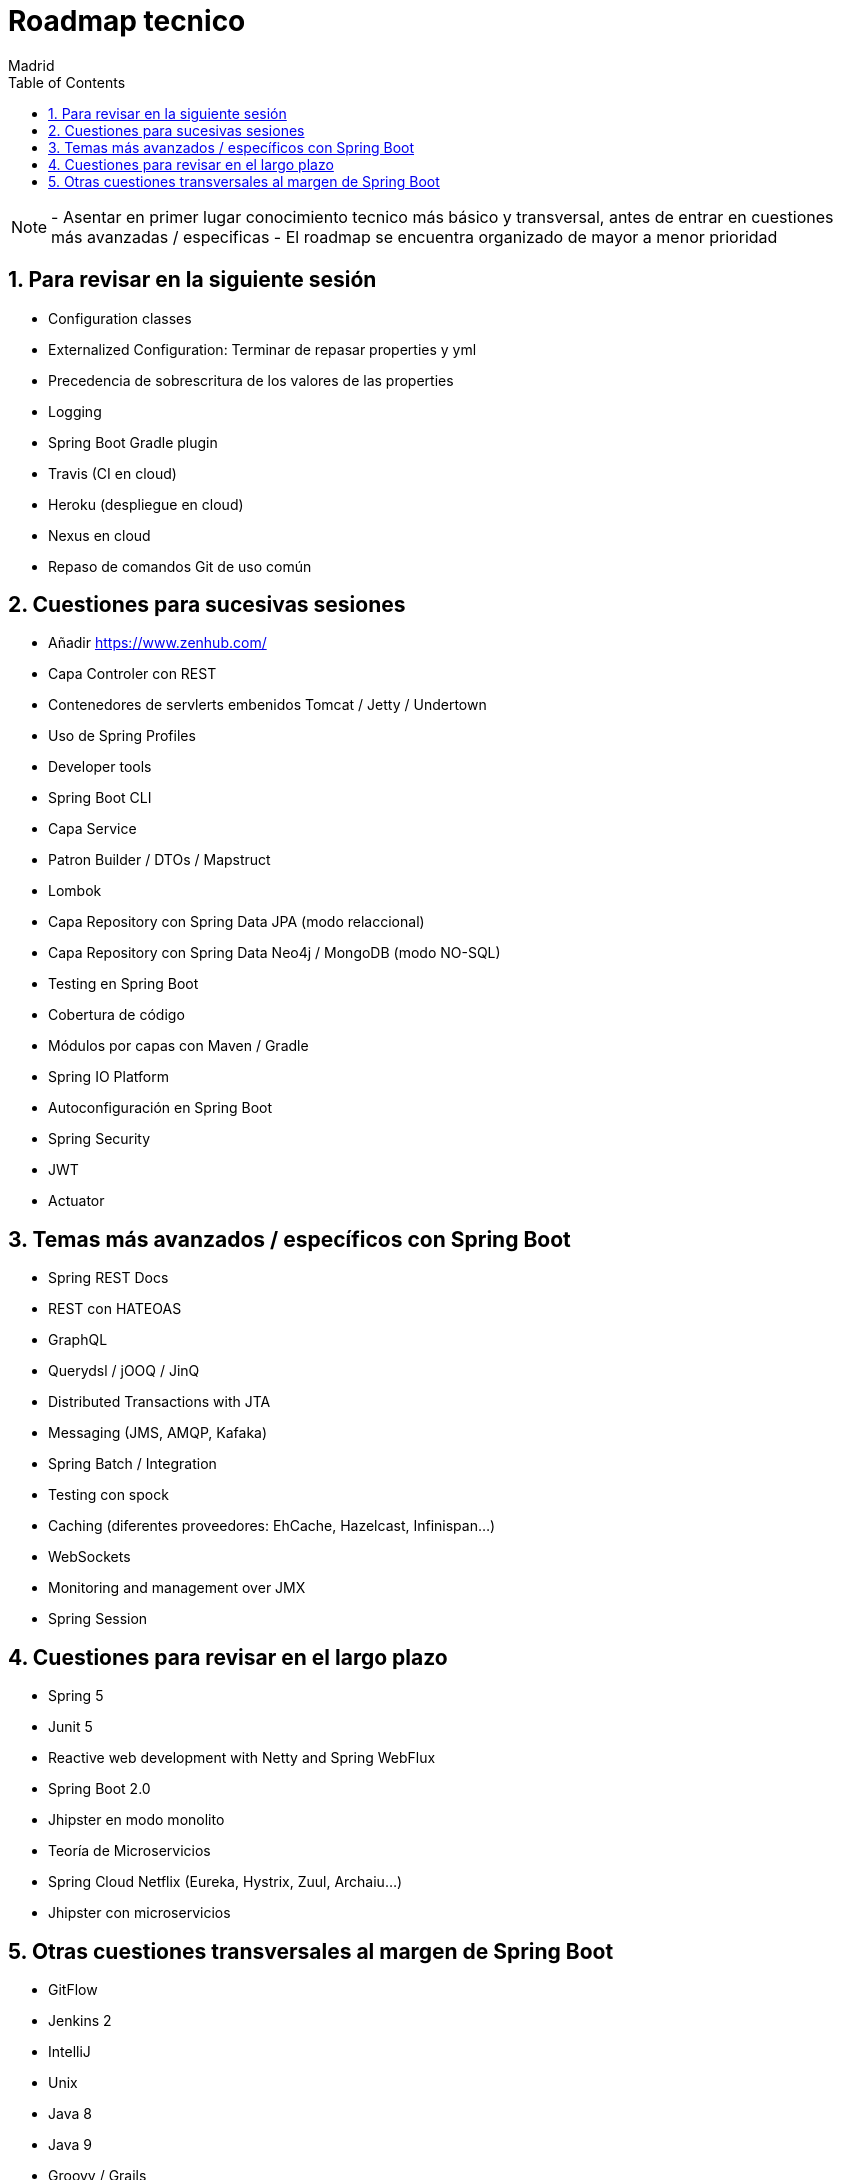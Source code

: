 = Roadmap tecnico
Madrid
:icons: font
:toc: left
:sectnums:
:source-highlighter: coderay
:experimental:

NOTE: - Asentar en primer lugar conocimiento tecnico más básico y transversal, antes de entrar en cuestiones más avanzadas / especificas
	  - El roadmap se encuentra organizado de mayor a menor prioridad



== Para revisar en la siguiente sesión
- Configuration classes
- Externalized Configuration: Terminar de repasar properties y yml 
- Precedencia de sobrescritura de los valores de las properties
- Logging
- Spring Boot Gradle plugin
- Travis (CI en cloud)
- Heroku (despliegue en cloud)
- Nexus en cloud
- Repaso de comandos Git de uso común

== Cuestiones para sucesivas sesiones
- Añadir https://www.zenhub.com/
- Capa Controler con REST
- Contenedores de servlerts embenidos Tomcat / Jetty / Undertown
- Uso de Spring Profiles
- Developer tools
- Spring Boot CLI
- Capa Service
- Patron Builder / DTOs / Mapstruct
- Lombok
- Capa Repository con Spring Data JPA (modo relaccional)
- Capa Repository con Spring Data Neo4j / MongoDB (modo NO-SQL)
- Testing en Spring Boot
- Cobertura de código
- Módulos por capas con Maven / Gradle
- Spring IO Platform
- Autoconfiguración en Spring Boot
- Spring Security
- JWT
- Actuator

== Temas más avanzados / específicos con Spring Boot
- Spring REST Docs
- REST con HATEOAS
- GraphQL
- Querydsl / jOOQ / JinQ
- Distributed Transactions with JTA
- Messaging (JMS, AMQP, Kafaka)
- Spring Batch / Integration
- Testing con spock
- Caching (diferentes proveedores: EhCache, Hazelcast, Infinispan...)
- WebSockets
- Monitoring and management over JMX
- Spring Session

== Cuestiones para revisar en el largo plazo
- Spring 5
- Junit 5
- Reactive web development with Netty and Spring WebFlux
- Spring Boot 2.0
- Jhipster en modo monolito
- Teoría de Microservicios
- Spring Cloud Netflix (Eureka, Hystrix, Zuul, Archaiu...)
- Jhipster con microservicios

== Otras cuestiones transversales al margen de Spring Boot
- GitFlow
- Jenkins 2
- IntelliJ
- Unix
- Java 8
- Java 9
- Groovy / Grails
- Docker
- ElasticSearch
- Calidad de código con Sonar
- JavaScript: Promesas, Observables y Async Await
- TypeScript
- Angular
- Apache Cordova
- Ionic


